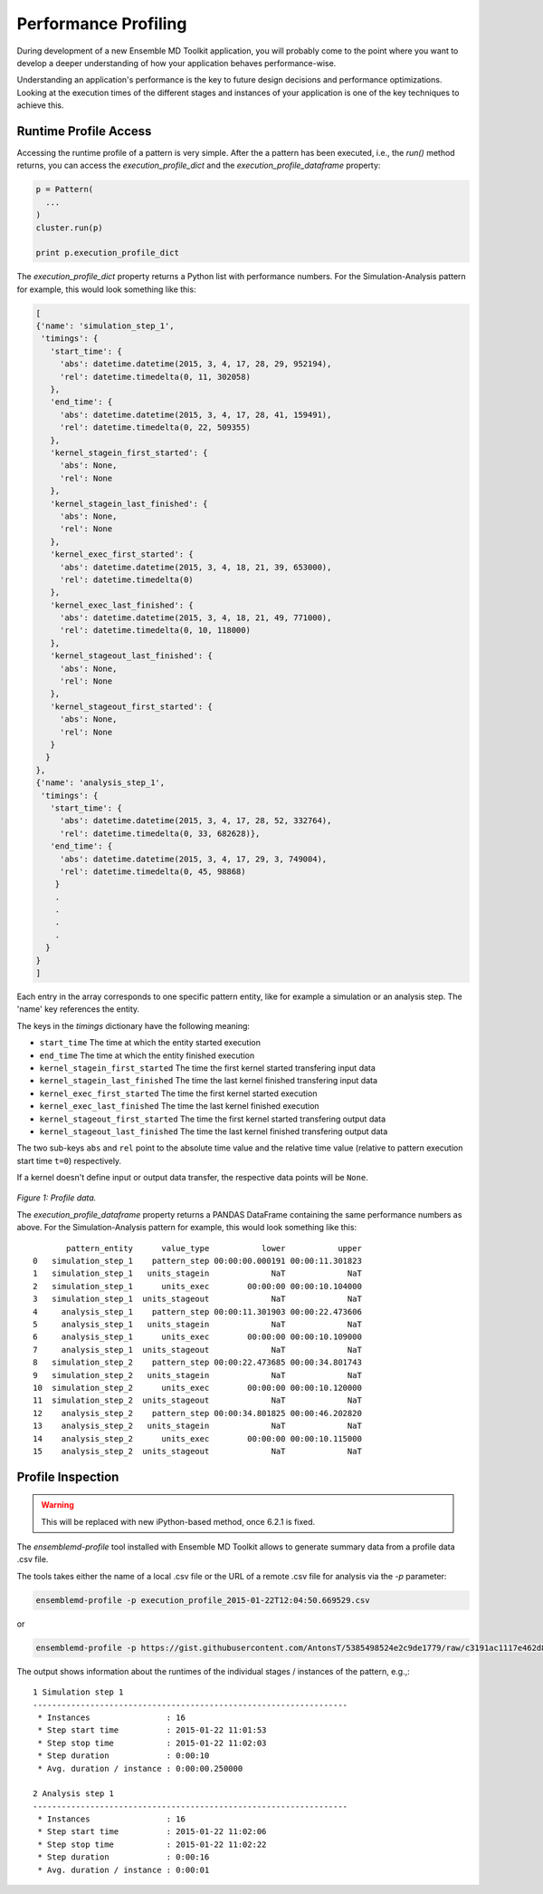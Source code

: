 Performance Profiling
=====================

During development of a new Ensemble MD Toolkit application, you will probably
come to the point where you want to develop a deeper understanding of how your
application behaves performance-wise.

Understanding an application's performance is the key to future design decisions
and performance optimizations.  Looking at the execution times of the
different stages and instances of your application is one of the key techniques
to achieve this.

Runtime Profile Access
----------------------

Accessing the runtime profile of a pattern is very simple. After the a pattern
has been executed, i.e., the `run()` method returns, you can access the
`execution_profile_dict` and the `execution_profile_dataframe` property:

.. code-block:: python

    p = Pattern(
      ...
    )
    cluster.run(p)

    print p.execution_profile_dict

The `execution_profile_dict` property returns a Python list with performance
numbers. For the Simulation-Analysis pattern for example, this would look
something like this:

.. code-block:: python

  [
  {'name': 'simulation_step_1',
   'timings': {
     'start_time': {
       'abs': datetime.datetime(2015, 3, 4, 17, 28, 29, 952194),
       'rel': datetime.timedelta(0, 11, 302058)
     },
     'end_time': {
       'abs': datetime.datetime(2015, 3, 4, 17, 28, 41, 159491),
       'rel': datetime.timedelta(0, 22, 509355)
     },
     'kernel_stagein_first_started': {
       'abs': None,
       'rel': None
     },
     'kernel_stagein_last_finished': {
       'abs': None,
       'rel': None
     },
     'kernel_exec_first_started': {
       'abs': datetime.datetime(2015, 3, 4, 18, 21, 39, 653000),
       'rel': datetime.timedelta(0)
     },
     'kernel_exec_last_finished': {
       'abs': datetime.datetime(2015, 3, 4, 18, 21, 49, 771000),
       'rel': datetime.timedelta(0, 10, 118000)
     },
     'kernel_stageout_last_finished': {
       'abs': None,
       'rel': None
     },
     'kernel_stageout_first_started': {
       'abs': None,
       'rel': None
     }
    }
  },
  {'name': 'analysis_step_1',
   'timings': {
     'start_time': {
       'abs': datetime.datetime(2015, 3, 4, 17, 28, 52, 332764),
       'rel': datetime.timedelta(0, 33, 682628)},
     'end_time': {
       'abs': datetime.datetime(2015, 3, 4, 17, 29, 3, 749004),
       'rel': datetime.timedelta(0, 45, 98868)
      }
      .
      .
      .
      .
    }
  }
  ]

Each entry in the array corresponds to one specific pattern entity, like for
example a simulation or an analysis step. The 'name' key references the entity.

The keys in the `timings` dictionary have the following meaning:

* ``start_time`` The time at which the entity started execution
* ``end_time`` The time at which the entity finished execution
* ``kernel_stagein_first_started`` The time the first kernel started transfering input data
* ``kernel_stagein_last_finished`` The time the last kernel finished transfering input data
* ``kernel_exec_first_started`` The time the first kernel started execution
* ``kernel_exec_last_finished`` The time the last kernel finished execution
* ``kernel_stageout_first_started`` The time the first kernel started transfering output data
* ``kernel_stageout_last_finished`` The time the last kernel finished transfering output data

The two sub-keys ``abs`` and ``rel`` point to the absolute time value and the
relative time value (relative to pattern execution start time ``t=0``) respectively.

If a kernel doesn't define input or output data transfer, the respective data
points will be ``None``.

.. figure:: images/profile.*
   :width: 360pt
   :align: center
   :alt: Profile.

   `Figure 1: Profile data.`

   The `execution_profile_dataframe` property returns a PANDAS DataFrame
   containing the same performance numbers as above.
   For the Simulation-Analysis pattern for example, this would look something like this::

            pattern_entity      value_type           lower           upper
     0   simulation_step_1    pattern_step 00:00:00.000191 00:00:11.301823
     1   simulation_step_1   units_stagein             NaT             NaT
     2   simulation_step_1      units_exec        00:00:00 00:00:10.104000
     3   simulation_step_1  units_stageout             NaT             NaT
     4     analysis_step_1    pattern_step 00:00:11.301903 00:00:22.473606
     5     analysis_step_1   units_stagein             NaT             NaT
     6     analysis_step_1      units_exec        00:00:00 00:00:10.109000
     7     analysis_step_1  units_stageout             NaT             NaT
     8   simulation_step_2    pattern_step 00:00:22.473685 00:00:34.801743
     9   simulation_step_2   units_stagein             NaT             NaT
     10  simulation_step_2      units_exec        00:00:00 00:00:10.120000
     11  simulation_step_2  units_stageout             NaT             NaT
     12    analysis_step_2    pattern_step 00:00:34.801825 00:00:46.202820
     13    analysis_step_2   units_stagein             NaT             NaT
     14    analysis_step_2      units_exec        00:00:00 00:00:10.115000
     15    analysis_step_2  units_stageout             NaT             NaT

Profile Inspection
------------------

.. warning::
   This will be replaced with new iPython-based method, once 6.2.1 is fixed.

The `ensemblemd-profile` tool installed with Ensemble MD Toolkit allows to
generate summary data from a profile data .csv file.

The tools takes either the name of a local .csv file or the URL of a remote .csv
file for analysis via the `-p` parameter:

.. code-block:: bash

   ensemblemd-profile -p execution_profile_2015-01-22T12:04:50.669529.csv

or

.. code-block:: bash

   ensemblemd-profile -p https://gist.githubusercontent.com/AntonsT/5385498524e2c9de1779/raw/c3191ac1117e462d85beff5c0d51e104bd179426/bag-of-tasts-execution-profile-stampede-128-1024

The output shows information about the runtimes of the individual stages /
instances of the pattern, e.g.,::

    1 Simulation step 1
    ------------------------------------------------------------------
     * Instances                : 16
     * Step start time          : 2015-01-22 11:01:53
     * Step stop time           : 2015-01-22 11:02:03
     * Step duration            : 0:00:10
     * Avg. duration / instance : 0:00:00.250000

    2 Analysis step 1
    ------------------------------------------------------------------
     * Instances                : 16
     * Step start time          : 2015-01-22 11:02:06
     * Step stop time           : 2015-01-22 11:02:22
     * Step duration            : 0:00:16
     * Avg. duration / instance : 0:00:01

